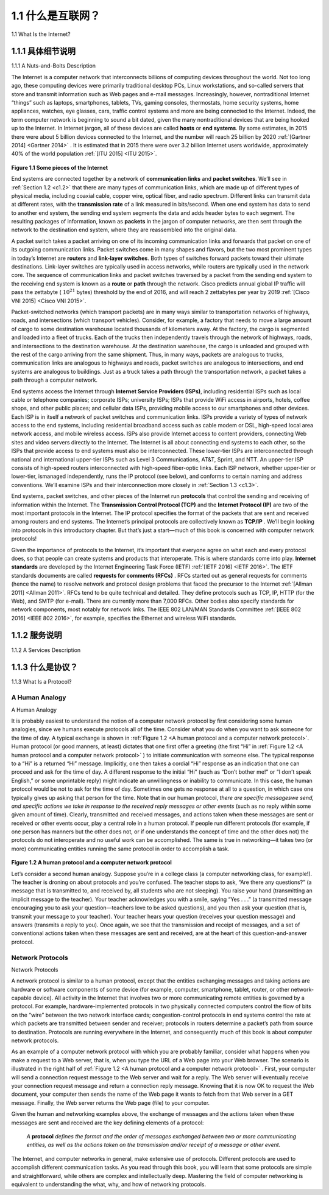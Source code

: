 .. _c1.1:

1.1 什么是互联网？
=============================

1.1 What Is the Internet? 

.. tab:: 中文

.. tab:: 英文

    In this book, we’ll use the public Internet, a specific computer network, as our principal vehicle for
    discussing computer networks and their protocols. But what is the Internet? There are a couple of ways
    to answer this question. First, we can describe the nuts and bolts of the Internet, that is, the basic
    hardware and software components that make up the Internet. Second, we can describe the Internet in
    terms of a networking infrastructure that provides services to distributed applications. Let’s begin with
    the nuts-and-bolts description, using :ref:`Figure 1.1 <Some pieces of the Internet>` to illustrate our discussion.

.. _c1.1.1:

1.1.1 具体细节说明
---------------------------------------

1.1.1 A Nuts-and-Bolts Description 

.. tab:: 中文

.. tab:: 英文

The Internet is a computer network that interconnects billions of computing devices throughout the
world. Not too long ago, these computing devices were primarily traditional desktop PCs, Linux
workstations, and so-called servers that store and transmit information such as Web pages and e-mail
messages. Increasingly, however, nontraditional Internet “things” such as laptops, smartphones, tablets,
TVs, gaming consoles, thermostats, home security systems, home appliances, watches, eye glasses,
cars, traffic control systems and more are being connected to the Internet. Indeed, the term computer
network is beginning to sound a bit dated, given the many nontraditional devices that are being hooked
up to the Internet. In Internet jargon, all of these devices are called **hosts** or **end systems**. By some
estimates, in 2015 there were about 5 billion devices connected to the Internet, and the number will
reach 25 billion by 2020 :ref:`[Gartner 2014] <Gartner 2014>` . It is estimated that in 2015 there were over 3.2 billion Internet
users worldwide, approximately 40% of the world population :ref:`[ITU 2015] <ITU 2015>`.

.. _Figure 1.1:

.. figure:: ../img/29-0.png
    :align: center
    :name: Some pieces of the Internet

**Figure 1.1 Some pieces of the Internet**

End systems are connected together by a network of **communication links** and **packet switches**.
We’ll see in :ref:`Section 1.2 <c1.2>` that there are many types of communication links, which are made up of
different types of physical media, including coaxial cable, copper wire, optical fiber, and radio spectrum.
Different links can transmit data at different rates, with the **transmission rate** of a link measured in
bits/second. When one end system has data to send to another end system, the sending end system
segments the data and adds header bytes to each segment. The resulting packages of information,
known as **packets** in the jargon of computer networks, are then sent through the network to the
destination end system, where they are reassembled into the original data.

A packet switch takes a packet arriving on one of its incoming communication links and forwards that
packet on one of its outgoing communication links. Packet switches come in many shapes and flavors,
but the two most prominent types in today’s Internet are **routers** and **link-layer switches**. Both types of
switches forward packets toward their ultimate destinations. Link-layer switches are typically used in
access networks, while routers are typically used in the network core. The sequence of communication
links and packet switches traversed by a packet from the sending end system to the receiving end
system is known as a **route** or **path** through the network. Cisco predicts annual global IP traffic will pass
the zettabyte ( :math:`10^{21}` bytes) threshold by the end of 2016, and will reach 2 zettabytes per year by 2019
:ref:`[Cisco VNI 2015] <Cisco VNI 2015>`.

Packet-switched networks (which transport packets) are in many ways similar to transportation networks
of highways, roads, and intersections (which transport vehicles). Consider, for example, a factory that
needs to move a large amount of cargo to some destination warehouse located thousands of kilometers
away. At the factory, the cargo is segmented and loaded into a fleet of trucks. Each of the trucks then
independently travels through the network of highways, roads, and intersections to the destination
warehouse. At the destination warehouse, the cargo is unloaded and grouped with the rest of the cargo
arriving from the same shipment. Thus, in many ways, packets are analogous to trucks, communication
links are analogous to highways and roads, packet switches are analogous to intersections, and end
systems are analogous to buildings. Just as a truck takes a path through the transportation network, a
packet takes a path through a computer network.

End systems access the Internet through **Internet Service Providers (ISPs)**, including residential ISPs
such as local cable or telephone companies; corporate ISPs; university ISPs; ISPs that provide WiFi
access in airports, hotels, coffee shops, and other public places; and cellular data ISPs, providing
mobile access to our smartphones and other devices. Each ISP is in itself a network of packet switches
and communication links. ISPs provide a variety of types of network access to the end systems,
including residential broadband access such as cable modem or DSL, high-speed local area network
access, and mobile wireless access. ISPs also provide ­Internet access to content providers,
connecting Web sites and video servers directly to the Internet. The Internet is all about connecting end
systems to each other, so the ISPs that provide access to end systems must also be interconnected.
These lower-tier ISPs are interconnected through national and international upper-tier ISPs such as
Level 3 Communications, AT&T, Sprint, and NTT. An upper-tier ISP consists of high-speed routers
interconnected with high-speed fiber-optic links. Each ISP network, whether upper-tier or lower-tier, ismanaged independently, runs the IP protocol (see below), and conforms to certain naming and address
conventions. We’ll examine ISPs and their interconnection more closely in :ref:`Section 1.3 <c1.3>`.

End systems, packet switches, and other pieces of the Internet run **protocols** that control the sending
and receiving of information within the Internet. The **Transmission Control Protocol (TCP)** and the
**Internet Protocol (IP)** are two of the most important protocols in the Internet. The IP protocol specifies
the format of the packets that are sent and received among routers and end systems. The Internet’s
principal protocols are collectively known as **TCP/IP** . We’ll begin looking into protocols in this
introductory chapter. But that’s just a start—much of this book is concerned with computer network
protocols!

Given the importance of protocols to the Internet, it’s important that everyone agree on what each and
every protocol does, so that people can create systems and products that interoperate. This is where
standards come into play. **Internet ­standards** are developed by the Internet Engineering Task Force
(IETF)  :ref:`[IETF 2016] <IETF 2016>`. The IETF standards documents are called **requests for comments (RFCs)** . RFCs
started out as general requests for comments (hence the name) to resolve network and protocol design
problems that faced the precursor to the Internet :ref:`[Allman 2011] <Allman 2011>`. RFCs tend to be quite technical and
detailed. They define protocols such as TCP, IP, HTTP (for the Web), and SMTP (for e-mail). There are
currently more than 7,000 RFCs. Other bodies also specify standards for network components, most
notably for network links. The IEEE 802 LAN/MAN Standards Committee :ref:`[IEEE 802 2016] <IEEE 802 2016>`, for example,
specifies the Ethernet and wireless WiFi standards.

.. _c1.1.2:

1.1.2 服务说明
---------------------------------------

1.1.2 A Services Description 

.. tab:: 中文

.. tab:: 英文

    Our discussion above has identified many of the pieces that make up the Internet. But we can also
    describe the Internet from an entirely different angle—namely, as an infrastructure that provides
    services to applications. In addition to traditional applications such as e-mail and Web surfing, Internet
    applications include mobile smartphone and tablet applications, including Internet messaging, mapping
    with real-time road-traffic information, music streaming from the cloud, movie and television streaming,
    online social networks, video conferencing, multi-person games, and location-based recommendation
    systems. The applications are said to be **distributed applications**, since they involve multiple end
    systems that exchange data with each other. Importantly, Internet applications run on end systems—
    they do not run in the packet switches in the network core. Although packet switches facilitate the
    exchange of data among end systems, they are not concerned with the application that is the source or
    sink of data.

    Let’s explore a little more what we mean by an infrastructure that provides ­services to applications. To
    this end, suppose you have an exciting new idea for a distributed Internet application, one that may
    greatly benefit humanity or one that may simply make you rich and famous. How might you go abouttransforming this idea into an actual Internet application? Because applications run on end systems, you
    are going to need to write programs that run on the end systems. You might, for example, write your
    programs in Java, C, or Python. Now, because you are developing a distributed Internet application, the
    programs running on the different end systems will need to send data to each other. And here we get to
    a central issue—one that leads to the alternative way of describing the Internet as a platform for
    applications. How does one program running on one end system instruct the Internet to deliver data to
    another program running on another end system?

    End systems attached to the Internet provide a **socket interface** that specifies how a program running
    on one end system asks the Internet infrastructure to deliver data to a specific destination program
    running on another end system. This Internet socket interface is a set of rules that the sending program
    must follow so that the Internet can deliver the data to the destination program. We’ll discuss the
    Internet socket interface in detail in :ref:`Chapter 2 <c2>`. For now, let’s draw upon a simple analogy, one that we
    will frequently use in this book. Suppose Alice wants to send a letter to Bob using the postal service.
    Alice, of course, can’t just write the letter (the data) and drop the letter out her window. Instead, the
    postal service requires that Alice put the letter in an envelope; write Bob’s full name, address, and zip
    code in the center of the envelope; seal the envelope; put a stamp in the upper-right-hand corner of the
    envelope; and finally, drop the envelope into an official postal service mailbox. Thus, the postal service
    has its own “postal service interface,” or set of rules, that Alice must follow to have the postal service
    deliver her letter to Bob. In a similar manner, the Internet has a socket interface that the program
    sending data must follow to have the Internet deliver the data to the program that will receive the data.
    The postal service, of course, provides more than one service to its customers. It provides express
    delivery, reception confirmation, ordinary use, and many more services. In a similar manner, the Internet
    provides multiple services to its applications. When you develop an Internet application, you too must
    choose one of the Internet’s services for your application. We’ll describe the Internet’s services in
    :ref:`Chapter 2 <c2>`.

    We have just given two descriptions of the Internet; one in terms of its hardware and software
    components, the other in terms of an infrastructure for providing services to distributed applications. But
    perhaps you are still confused as to what the Internet is. What are packet switching and TCP/IP? What
    are routers? What kinds of communication links are present in the Internet? What is a distributed
    application? How can a thermostat or body scale be attached to the Internet? If you feel a bit
    overwhelmed by all of this now, don’t worry—the purpose of this book is to introduce you to both the
    nuts and bolts of the Internet and the principles that govern how and why it works. We’ll explain these
    important terms and questions in the following sections and chapters.

.. _c1.1.3:

1.1.3 什么是协议？
---------------------------------------

1.1.3 What Is a Protocol? 

.. tab:: 中文

.. tab:: 英文

    Now that we’ve got a bit of a feel for what the Internet is, let’s consider another important buzzword in
    computer networking: *protocol*. What is a protocol? What does a protocol do?


A Human Analogy
~~~~~~~~~~~~~~~~~~~~~~~

A Human Analogy

.. tab:: 中文

.. tab:: 英文

It is probably easiest to understand the notion of a computer network protocol by first considering some
human analogies, since we humans execute protocols all of the time. Consider what you do when you
want to ask someone for the time of day. A typical exchange is shown in :ref:`Figure 1.2 <A human protocol and a computer network protocol>`. Human protocol (or
good manners, at least) dictates that one first offer a greeting (the first “Hi” in  :ref:`Figure 1.2 <A human protocol and a computer network protocol>` ) to initiate
communication with someone else. The typical response to a “Hi” is a returned “Hi” message. Implicitly,
one then takes a cordial “Hi” response as an indication that one can proceed and ask for the time of day.
A different response to the initial “Hi” (such as “Don’t bother me!” or “I don’t speak English,” or some
unprintable reply) might 
indicate an unwillingness or inability to communicate. In this case, the human protocol would be not to
ask for the time of day. Sometimes one gets no response at all to a question, in which case one typically
gives up asking that person for the time. Note that in our human protocol, *there are specific messageswe send, and specific actions we take in response to the received reply messages or other events* (such
as no reply within some given amount of time). Clearly, transmitted and received messages, and actions
taken when these messages are sent or received or other events occur, play a central role in a human
protocol. If people run different protocols (for example, if one person has manners but the other does
not, or if one understands the concept of time and the other does not) the protocols do not interoperate
and no useful work can be accomplished. The same is true in networking—it takes two (or more)
communicating entities running the same protocol in order to accomplish a task.

.. _Figure 1.2:

.. figure:: ../img/33-0.png
   :align: center
   :name: A human protocol and a computer network protocol

**Figure 1.2 A human protocol and a computer network protocol**

Let’s consider a second human analogy. Suppose you’re in a college class (a computer networking
class, for example!). The teacher is droning on about protocols and you’re confused. The teacher stops
to ask, “Are there any questions?” (a message that is transmitted to, and received by, all students who
are not sleeping). You raise your hand (transmitting an implicit message to the teacher). Your teacher
acknowledges you with a smile, saying “Yes . . .” (a transmitted message encouraging you to ask your
question—teachers love to be asked questions), and you then ask your question (that is, transmit your
message to your teacher). Your teacher hears your question (receives your question message) and
answers (transmits a reply to you). Once again, we see that the transmission and receipt of messages,
and a set of conventional actions taken when these messages are sent and received, are at the heart of
this question-and-answer protocol.

Network Protocols
~~~~~~~~~~~~~~~~~~~~

Network Protocols


A network protocol is similar to a human protocol, except that the entities exchanging messages and
taking actions are hardware or software components of some device (for example, computer,
smartphone, tablet, router, or other network-capable device). All activity in the Internet that involves two
or more communicating remote entities is governed by a protocol. For example, hardware-implemented
protocols in two physically connected computers control the flow of bits on the “wire” between the two
network interface cards; congestion-control protocols in end systems control the rate at which packets
are transmitted between sender and receiver; protocols in routers determine a packet’s path from
source to destination. Protocols are running everywhere in the Internet, and consequently much of this
book is about computer network protocols.

As an example of a computer network protocol with which you are probably familiar, consider what
happens when you make a request to a Web server, that is, when you type the URL of a Web page into
your Web browser. The scenario is illustrated in the right half of :ref:`Figure 1.2 <A human protocol and a computer network protocol>` . First, your computer will
send a connection request message to the Web server and wait for a reply. The Web server will
eventually receive your connection request message and return a connection reply message. Knowing
that it is now OK to request the Web document, your computer then sends the name of the Web page it
wants to fetch from that Web server in a GET message. Finally, the Web server returns the Web page
(file) to your computer.

Given the human and networking examples above, the exchange of messages and the actions taken
when these messages are sent and received are the key defining elements of a protocol:

    *A* **protocol** *defines the format and the order of messages exchanged between two or more
    communicating entities, as well as the actions taken on the transmission and/or receipt of a message
    or other event.*

The Internet, and computer networks in general, make extensive use of protocols. Different protocols
are used to accomplish different communication tasks. As you read through this book, you will learn that
some protocols are simple and straightforward, while others are complex and intellectually deep.
Mastering the field of computer networking is equivalent to understanding the what, why, and how of
networking protocols.